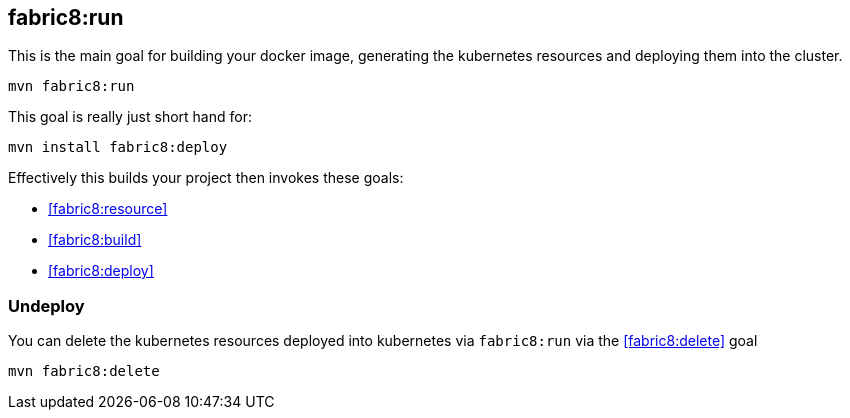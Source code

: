 
[[fabric8:run]]
== *fabric8:run*

This is the main goal for building your docker image, generating the kubernetes resources and deploying them into the cluster.

[source,sh,subs="attributes"]
----
mvn fabric8:run
----

This goal is really just short hand for:

[source,sh,subs="attributes"]
----
mvn install fabric8:deploy
----

Effectively this builds your project then invokes these goals:

* <<fabric8:resource>>
* <<fabric8:build>>
* <<fabric8:deploy>>


### Undeploy

You can delete the kubernetes resources deployed into kubernetes via `fabric8:run` via the <<fabric8:delete>> goal

[source,sh,subs="attributes"]
----
mvn fabric8:delete
----
